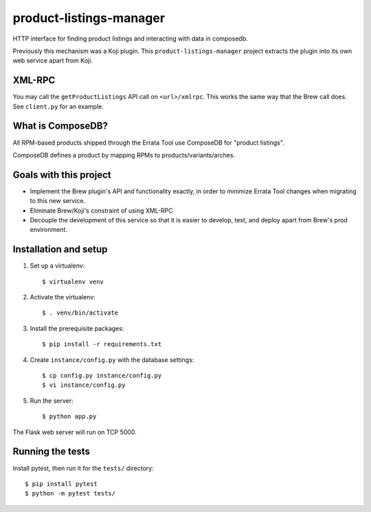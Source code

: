 product-listings-manager
========================

HTTP interface for finding product listings and interacting with data in
composedb.

Previously this mechanism was a Koji plugin. This ``product-listings-manager``
project extracts the plugin into its own web service apart from Koji.

XML-RPC
-------

You may call the ``getProductListings`` API call on ``<url>/xmlrpc``. This
works the same way that the Brew call does. See ``client.py`` for an example.

What is ComposeDB?
------------------

All RPM-based products shipped through the Errata Tool use ComposeDB for
"product listings".

ComposeDB defines a product by mapping RPMs to products/variants/arches.

Goals with this project
-----------------------

* Implement the Brew plugin's API and functionality exactly, in order to
  minimize Errata Tool changes when migrating to this new service.

* Eliminate Brew/Koji's constraint of using XML-RPC

* Decouple the development of this service so that it is easier to develop,
  test, and deploy apart from Brew's prod environment.

Installation and setup
----------------------

1. Set up a virtualenv::

   $ virtualenv venv

2. Activate the virtualenv::

   $ . venv/bin/activate

3. Install the prerequisite packages::

   $ pip install -r requirements.txt

4. Create ``instance/config.py`` with the database settings::

   $ cp config.py instance/config.py
   $ vi instance/config.py

5. Run the server::

   $ python app.py

The Flask web server will run on TCP 5000.

Running the tests
-----------------

Install pytest, then run it for the ``tests/`` directory::

   $ pip install pytest
   $ python -m pytest tests/
